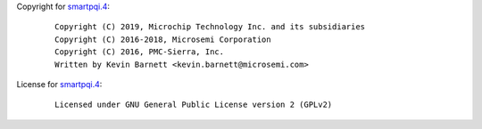 Copyright for `smartpqi.4 <smartpqi.4.html>`__:

   ::

      Copyright (C) 2019, Microchip Technology Inc. and its subsidiaries
      Copyright (C) 2016-2018, Microsemi Corporation
      Copyright (C) 2016, PMC-Sierra, Inc.
      Written by Kevin Barnett <kevin.barnett@microsemi.com>

License for `smartpqi.4 <smartpqi.4.html>`__:

   ::

      Licensed under GNU General Public License version 2 (GPLv2)
